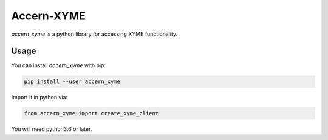 Accern-XYME
===========

*accern\_xyme* is a python library for accessing XYME functionality.

Usage
-----

You can install *accern\_xyme* with pip:

.. code:: sh

    pip install --user accern_xyme

Import it in python via:

.. code:: python

    from accern_xyme import create_xyme_client

You will need python3.6 or later.
